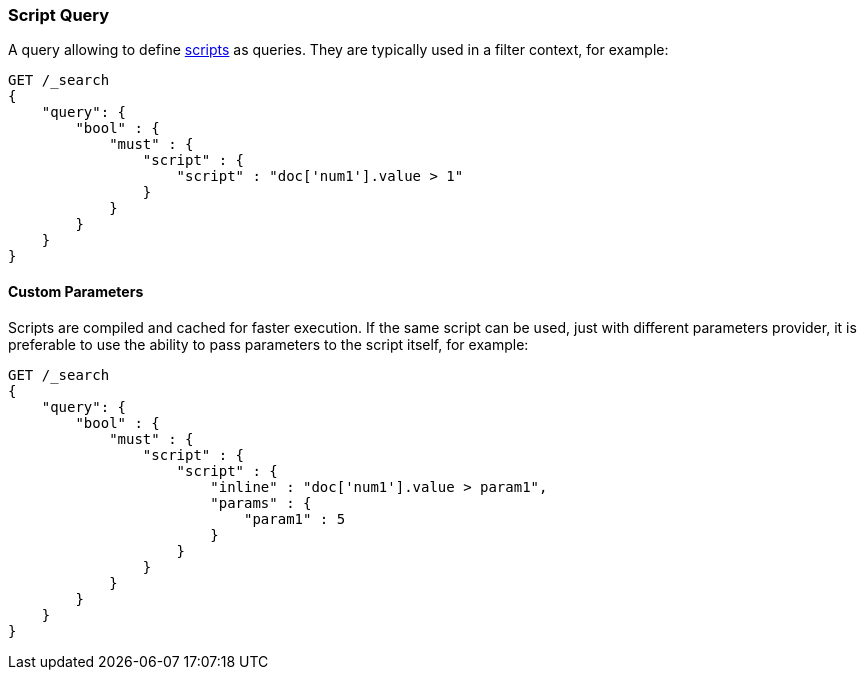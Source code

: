 [[query-dsl-script-query]]
=== Script Query

A query allowing to define
<<modules-scripting,scripts>> as queries. They are typically used in a filter
context, for example:

[source,js]
----------------------------------------------
GET /_search
{
    "query": {
        "bool" : {
            "must" : {
                "script" : {
                    "script" : "doc['num1'].value > 1"
                }
            }
        }
    }
}
----------------------------------------------
// CONSOLE

[float]
==== Custom Parameters

Scripts are compiled and cached for faster execution. If the same script
can be used, just with different parameters provider, it is preferable
to use the ability to pass parameters to the script itself, for example:

[source,js]
----------------------------------------------
GET /_search
{
    "query": {
        "bool" : {
            "must" : {
                "script" : {
                    "script" : {
                        "inline" : "doc['num1'].value > param1",
                        "params" : {
                            "param1" : 5
                        }
                    }
                }
            }
        }
    }
}
----------------------------------------------
// CONSOLE

